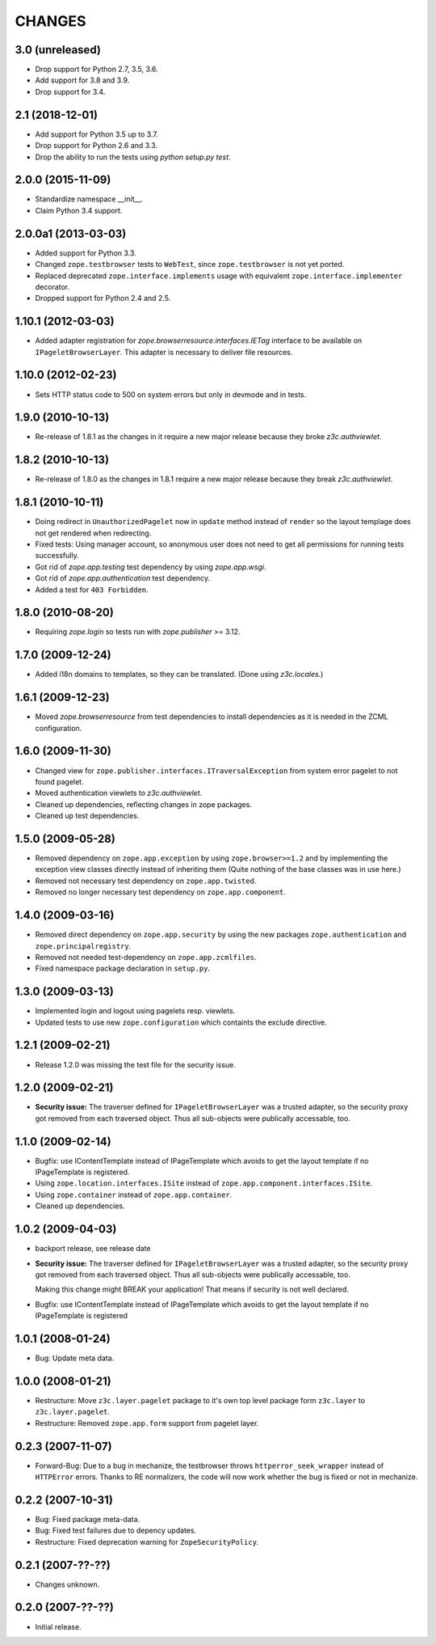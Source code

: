 =======
CHANGES
=======

3.0 (unreleased)
----------------

- Drop support for Python 2.7, 3.5, 3.6.

- Add support for 3.8 and 3.9.

- Drop support for 3.4.


2.1 (2018-12-01)
----------------

- Add support for Python 3.5 up to 3.7.

- Drop support for Python 2.6 and 3.3.

- Drop the ability to run the tests using `python setup.py test`.


2.0.0 (2015-11-09)
------------------

- Standardize namespace __init__.

- Claim Python 3.4 support.


2.0.0a1 (2013-03-03)
--------------------

- Added support for Python 3.3.

- Changed ``zope.testbrowser`` tests to ``WebTest``, since ``zope.testbrowser``
  is not yet ported.

- Replaced deprecated ``zope.interface.implements`` usage with equivalent
  ``zope.interface.implementer`` decorator.

- Dropped support for Python 2.4 and 2.5.


1.10.1 (2012-03-03)
-------------------

- Added adapter registration for `zope.browserresource.interfaces.IETag`
  interface to be available on ``IPageletBrowserLayer``. This adapter is
  necessary to deliver file resources.


1.10.0 (2012-02-23)
-------------------

- Sets HTTP status code to 500 on system errors but only in devmode and in
  tests.


1.9.0 (2010-10-13)
------------------

- Re-release of 1.8.1 as the changes in it require a new major release
  because they broke `z3c.authviewlet`.


1.8.2 (2010-10-13)
------------------

- Re-release of 1.8.0 as the changes in 1.8.1 require a new major
  release because they break `z3c.authviewlet`.


1.8.1 (2010-10-11)
------------------

- Doing redirect in ``UnauthorizedPagelet`` now in ``update`` method instead
  of ``render`` so the layout templage does not get rendered when
  redirecting.

- Fixed tests: Using manager account, so anonymous user does not need to get
  all permissions for running tests successfully.

- Got rid of `zope.app.testing` test dependency by using `zope.app.wsgi`.

- Got rid of `zope.app.authentication` test dependency.

- Added a test for ``403 Forbidden``.


1.8.0 (2010-08-20)
------------------

- Requiring `zope.login` so tests run with `zope.publisher` >= 3.12.


1.7.0 (2009-12-24)
------------------

- Added i18n domains to templates, so they can be translated. (Done
  using `z3c.locales`.)


1.6.1 (2009-12-23)
------------------

- Moved `zope.browserresource` from test dependencies to install
  dependencies as it is needed in the ZCML configuration.


1.6.0 (2009-11-30)
------------------

- Changed view for ``zope.publisher.interfaces.ITraversalException`` from
  system error pagelet to not found pagelet.

- Moved authentication viewlets to `z3c.authviewlet`.

- Cleaned up dependencies, reflecting changes in zope packages.

- Cleaned up test dependencies.


1.5.0 (2009-05-28)
------------------

- Removed dependency on ``zope.app.exception`` by using
  ``zope.browser>=1.2`` and by implementing the exception view classes
  directly instead of inheriting them (Quite nothing of the base
  classes was in use here.)

- Removed not necessary test dependency on ``zope.app.twisted``.

- Removed no longer necessary test dependency on ``zope.app.component``.


1.4.0 (2009-03-16)
------------------

- Removed direct dependency on ``zope.app.security`` by using the new
  packages ``zope.authentication`` and ``zope.principalregistry``.

- Removed not needed test-dependency on ``zope.app.zcmlfiles``.

- Fixed namespace package declaration in ``setup.py``.


1.3.0 (2009-03-13)
------------------

- Implemented login and logout using pagelets resp. viewlets.

- Updated tests to use new ``zope.configuration`` which containts the
  exclude directive.


1.2.1 (2009-02-21)
------------------

- Release 1.2.0 was missing the test file for the security issue.


1.2.0 (2009-02-21)
------------------

- **Security issue:** The traverser defined for
  ``IPageletBrowserLayer`` was a trusted adapter, so the security
  proxy got removed from each traversed object. Thus all sub-objects
  were publically accessable, too.


1.1.0 (2009-02-14)
------------------

- Bugfix: use IContentTemplate instead of IPageTemplate which avoids to get the
  layout template if no IPageTemplate is registered.

- Using ``zope.location.interfaces.ISite`` instead of
  ``zope.app.component.interfaces.ISite``.

- Using ``zope.container`` instead of ``zope.app.container``.

- Cleaned up dependencies.


1.0.2 (2009-04-03)
------------------

- backport release, see release date

- **Security issue:** The traverser defined for
  ``IPageletBrowserLayer`` was a trusted adapter, so the security
  proxy got removed from each traversed object. Thus all sub-objects
  were publically accessable, too.

  Making this change might BREAK your application!
  That means if security is not well declared.

- Bugfix: use IContentTemplate instead of IPageTemplate which avoids to get the
  layout template if no IPageTemplate is registered


1.0.1 (2008-01-24)
------------------

- Bug: Update meta data.


1.0.0 (2008-01-21)
------------------

- Restructure: Move ``z3c.layer.pagelet`` package to it's own top level
  package form ``z3c.layer`` to ``z3c.layer.pagelet``.

- Restructure: Removed ``zope.app.form`` support from pagelet layer.


0.2.3 (2007-11-07)
------------------

- Forward-Bug: Due to a bug in mechanize, the testbrowser throws
  ``httperror_seek_wrapper`` instead of ``HTTPError`` errors. Thanks to RE
  normalizers, the code will now work whether the bug is fixed or not in
  mechanize.


0.2.2 (2007-10-31)
------------------

- Bug: Fixed package meta-data.

- Bug: Fixed test failures due to depency updates.

- Restructure: Fixed deprecation warning for ``ZopeSecurityPolicy``.


0.2.1 (2007-??-??)
------------------

- Changes unknown.


0.2.0 (2007-??-??)
------------------

- Initial release.
